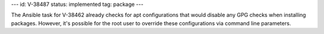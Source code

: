 ---
id: V-38487
status: implemented
tag: package
---

The Ansible task for V-38462 already checks for apt configurations that would
disable any GPG checks when installing packages. However, it's possible for
the root user to override these configurations via command line parameters.
